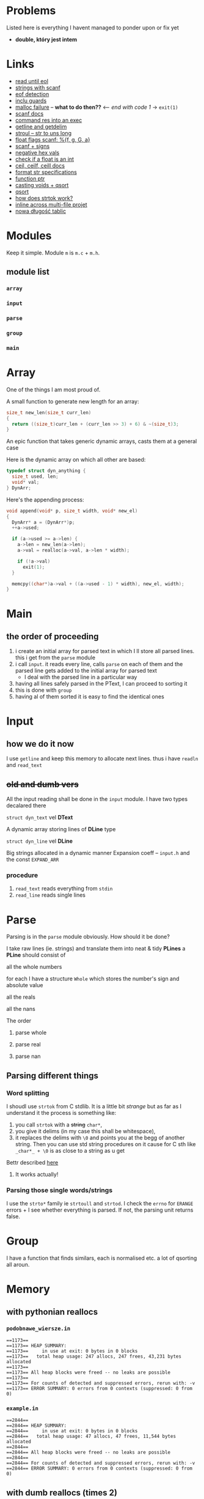 # #+TITLE: Development logs, problems etc
* Problems
  Listed here is everything I havent managed to ponder upon or fix yet
  - *double, który jest intem*
  

* Links
  - [[https://stackoverflow.com/questions/8097620/how-to-read-from-input-until-newline-is-found-using-scanf][read until eol]]
  - [[https://stackoverflow.com/questions/5406935/reading-a-string-with-scanf/5407121][strings with scanf]]
  - [[https://stackoverflow.com/questions/1428911/detecting-eof-in-c][eof detection]]
  - [[https://en.wikipedia.org/wiki/Include_guard#File_"grandparent.h"][inclu guards]]
  - [[https://stackoverflow.com/questions/5607455/checking-that-malloc-succeeded-in-c][malloc failure]] -- *what to do then??* <-- /end with code 1/ -> ~exit(1)~
  - [[https://www.cplusplus.com/reference/cstdio/scanf/][scanf docs]]
  - [[https://unix.stackexchange.com/questions/239088/insert-result-of-command-into-an-executable-one-command][command res into an exec]]
  - [[https://man7.org/linux/man-pages/man3/getline.3.html][getline and getdelim]]
  - [[http://www.cplusplus.com/reference/cstdlib/strtoul/][stroul -- str to uns long]]
  - [[https://stackoverflow.com/questions/19894483/is-there-any-difference-in-using-f-e-g-e-or-g-with-scanf][float flags scanf: %{f, g, G, a}]]
  - [[https://stackoverflow.com/questions/46195980/sscanfs-u-v-matching-signed-integers][scanf + signs]]
  - [[https://stackoverflow.com/questions/14802970/sscanf-with-hexadecimal-negative-value][negative hex vals]]
  - [[https://stackoverflow.com/questions/5796983/checking-if-float-is-an-integer][check if a float is an int]]
  - [[https://en.cppreference.com/w/c/numeric/math/ceil][ceil, ceilf, ceill docs]]
  - [[https://en.wikipedia.org/wiki/Scanf_format_string#Format_string_specifications][format str specifications]]
  - [[https://stackoverflow.com/a/840504][function ptr]]
  - [[https://www.geeksforgeeks.org/comparator-function-of-qsort-in-c/][casting voids + qsort]]
  - [[https://stackoverflow.com/a/27284318][qsort]]
  - [[https://stackoverflow.com/a/21097376][how does strtok work?]]
  - [[https://stackoverflow.com/q/5229343][inline across multi-file projet]]
  - [[https://github.com/python/cpython/blob/7591d9455eb37525c832da3d65e1a7b3e6dbf613/Objects/listobject.c#L61][nowa długość tablic]]


* Modules
  Keep it simple. Module ~m~ is ~m.c~ + ~m.h~. 

** module list
*** ~array~
*** ~input~
*** ~parse~
*** ~group~
*** ~main~

    
* Array
  One of the things I am most proud of.

  A small function to generate new length for an array:
  #+begin_src C
    size_t new_len(size_t curr_len)
    {
      return ((size_t)curr_len + (curr_len >> 3) + 6) & ~(size_t)3;
    }
  #+end_src
  An epic function that takes generic dynamic arrays, casts them at a general case

  Here is the dynamic array on which all other are based:
  #+begin_src C
    typedef struct dyn_anything {
      size_t used, len;
      void* val;
    } DynArr;
  #+end_src
  Here's the appending process:
  #+begin_src C
    void append(void* p, size_t width, void* new_el)
    {
      DynArr* a = (DynArr*)p;
      ++a->used;

      if (a->used >= a->len) {
        a->len = new_len(a->len);
        a->val = realloc(a->val, a->len * width);

        if (!a->val)
          exit(1);
      }

      memcpy((char*)a->val + ((a->used - 1) * width), new_el, width);
    }
  #+end_src
* Main
** the order of proceeding
   1. i create an initial array for parsed text in which I ll store all parsed lines. this i get from
      the ~parse~ module
   2. i call ~input~. it reads every line, calls ~parse~ on each of them and the parsed line gets added to
      the initial array for parsed text
      - I deal with the parsed line in a particular way
   3. having all lines safely parsed in the PText, I can proceed to sorting it
   4. this is done with ~group~
   5. having al of them sorted it is easy to find the identical ones

* Input

** how we do it now
   I use ~getline~ and keep this memory to allocate next lines.
   thus i have  ~readln~ and ~read_text~
   
   
** +old and dumb vers+
   All the input reading shall be done in the ~input~  module. I have two types decalared there
****   ~struct dyn_text~ vel *DText*
     A dynamic array storing lines of *DLine* type
**** ~struct dyn_line~ vel *DLine*
     Big strings allocated in a dynamic manner
     Expansion coeff -- ~input.h~ and the const ~EXPAND_ARR~

*** procedure
    1. ~read_text~ reads everything from ~stdin~
    2. ~read_line~ reads single lines

* Parse
  Parsing is in the ~parse~ module obviously. How should it be done?

  I take raw lines (ie. strings) and translate them into neat & tidy *PLines*
  a *PLine* should consist of
***** all the whole numbers
      for each I have a structure ~Whole~ which stores the number's sign and absolute value
***** all the reals
***** all the nans
**** The order
***** parse whole
***** parse real
***** parse nan
** Parsing different things  
*** Word splitting
    I shoudl use ~strtok~ from C stdlib. It is a little bit /strange/ but as far as I understand it
    the process is something like:
    
    1. you call ~strtok~ with a +string+ ~char*~,
    2. you give it delims (in my case this shall be whitespace),
    3. it replaces the delims with ~\0~ and points you at the begg of another string. Then you can
       use std string procedures on it cause for C sth like ~_char*_ + \0~ is as close to a string
       as u get

    Bettr described [[https://stackoverflow.com/questions/21097253/how-does-the-strtok-function-in-c-work][here]]
**** It works actually!
*** Parsing those single words/strings
    I use the ~strto*~ family ie ~strtoull~ and ~strtod~. I check the ~errno~ for ~ERANGE~ errors +
    I see whether everything is parsed. If not, the parsing unit returns false.
    
* Group
  I have a function that finds similars, each is normalised etc. a lot of qsorting all aroun.


* Memory

** with pythonian reallocs
*** ~podobnawe_wiersze.in~
    
    #+begin_example
      ==1173== 
      ==1173== HEAP SUMMARY:
      ==1173==     in use at exit: 0 bytes in 0 blocks
      ==1173==   total heap usage: 247 allocs, 247 frees, 43,231 bytes allocated
      ==1173== 
      ==1173== All heap blocks were freed -- no leaks are possible
      ==1173== 
      ==1173== For counts of detected and suppressed errors, rerun with: -v
      ==1173== ERROR SUMMARY: 0 errors from 0 contexts (suppressed: 0 from 0)
    #+end_example    
*** ~example.in~    
    #+begin_example
      ==2844== 
      ==2844== HEAP SUMMARY:
      ==2844==     in use at exit: 0 bytes in 0 blocks
      ==2844==   total heap usage: 47 allocs, 47 frees, 11,544 bytes allocated
      ==2844== 
      ==2844== All heap blocks were freed -- no leaks are possible
      ==2844== 
      ==2844== For counts of detected and suppressed errors, rerun with: -v
      ==2844== ERROR SUMMARY: 0 errors from 0 contexts (suppressed: 0 from 0)
    #+end_example
    
** with dumb reallocs (times 2)
*** ~podobnawe_wiersze.in~    
    #+begin_example
      ==5870== 
      ==5870== HEAP SUMMARY:
      ==5870==     in use at exit: 0 bytes in 0 blocks
      ==5870==   total heap usage: 236 allocs, 236 frees, 35,647 bytes allocated
      ==5870== 
      ==5870== All heap blocks were freed -- no leaks are possible
      ==5870== 
      ==5870== For counts of detected and suppressed errors, rerun with: -v
      ==5870== ERROR SUMMARY: 0 errors from 0 contexts (suppressed: 0 from 0)
    #+end_example    
*** ~example.in~
    #+begin_example
      ==6718== 
      ==6718== HEAP SUMMARY:
      ==6718==     in use at exit: 0 bytes in 0 blocks
      ==6718==   total heap usage: 47 allocs, 47 frees, 11,864 bytes allocated
      ==6718== 
      ==6718== All heap blocks were freed -- no leaks are possible
      ==6718== 
      ==6718== For counts of detected and suppressed errors, rerun with: -v
      ==6718== ERROR SUMMARY: 0 errors from 0 contexts (suppressed: 0 from 0)
    #+end_example
